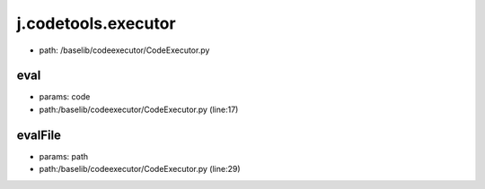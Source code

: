
j.codetools.executor
====================


* path: /baselib/codeexecutor/CodeExecutor.py


eval
----


* params: code
* path:/baselib/codeexecutor/CodeExecutor.py (line:17)


evalFile
--------


* params: path
* path:/baselib/codeexecutor/CodeExecutor.py (line:29)


